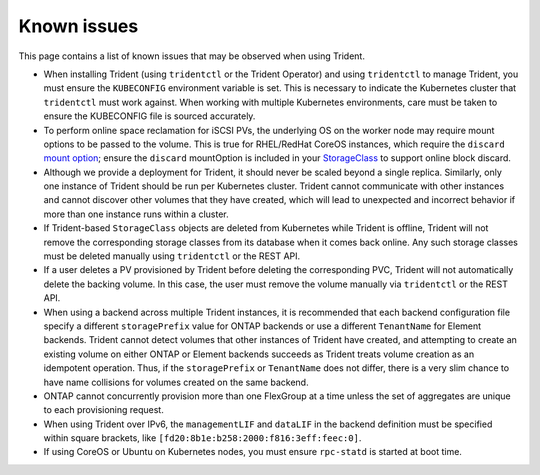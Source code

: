 Known issues
^^^^^^^^^^^^

This page contains a list of known issues that may be observed when using Trident.

* When installing Trident (using ``tridentctl`` or the Trident Operator) and
  using ``tridentctl`` to manage Trident, you must ensure the
  ``KUBECONFIG`` environment variable is set. This is necessary to indicate
  the Kubernetes cluster that ``tridentctl`` must work against. When working
  with multiple Kubernetes environments, care must be taken to ensure the
  KUBECONFIG file is sourced accurately.
* To perform online space reclamation for iSCSI PVs, the underlying OS on the
  worker node may require mount options to be passed to the volume. This is
  true for RHEL/RedHat CoreOS instances, which require the ``discard``
  `mount option <https://access.redhat.com/documentation/en-us/red_hat_enterprise_linux/8/html/managing_file_systems/discarding-unused-blocks_managing-file-systems>`_;
  ensure the ``discard`` mountOption is included in your
  `StorageClass <https://kubernetes.io/docs/concepts/storage/storage-classes/#mount-options>`_
  to support online block discard.
* Although we provide a deployment for Trident, it should never be scaled
  beyond a single replica.  Similarly, only one instance of Trident should be
  run per Kubernetes cluster. Trident cannot communicate with other instances
  and cannot discover other volumes that they have created, which will lead to
  unexpected and incorrect behavior if more than one instance runs within a
  cluster.
* If Trident-based ``StorageClass`` objects are deleted from Kubernetes while
  Trident is offline, Trident will not remove the corresponding storage classes
  from its database when it comes back online. Any such storage classes must
  be deleted manually using ``tridentctl`` or the REST API.
* If a user deletes a PV provisioned by Trident before deleting the
  corresponding PVC, Trident will not automatically delete the backing volume.
  In this case, the user must remove the volume manually via ``tridentctl`` or
  the REST API.
* When using a backend across multiple Trident instances, it is recommended
  that each backend configuration file specify a different ``storagePrefix``
  value for ONTAP backends or use a different ``TenantName`` for Element
  backends. Trident cannot detect volumes that other instances of Trident have
  created, and attempting to create an existing volume on either ONTAP or
  Element backends succeeds as Trident treats volume creation as an
  idempotent operation. Thus, if the ``storagePrefix`` or ``TenantName`` does
  not differ, there is a very slim chance to have name collisions for volumes
  created on the same backend.
* ONTAP cannot concurrently provision more than one FlexGroup at a time
  unless the set of aggregates are unique to each provisioning request.
* When using Trident over IPv6, the ``managementLIF`` and ``dataLIF`` in the backend definition
  must be specified within square brackets, like ``[fd20:8b1e:b258:2000:f816:3eff:feec:0]``.
* If using CoreOS or Ubuntu on Kubernetes nodes, you must ensure ``rpc-statd`` is started
  at boot time.
